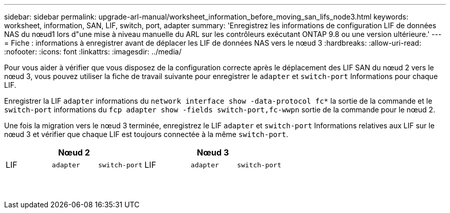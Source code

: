 ---
sidebar: sidebar 
permalink: upgrade-arl-manual/worksheet_information_before_moving_san_lifs_node3.html 
keywords: worksheet, information, SAN, LIF, switch, port, adapter 
summary: 'Enregistrez les informations de configuration LIF de données NAS du nœud1 lors d"une mise à niveau manuelle du ARL sur les contrôleurs exécutant ONTAP 9.8 ou une version ultérieure.' 
---
= Fiche : informations à enregistrer avant de déplacer les LIF de données NAS vers le nœud 3
:hardbreaks:
:allow-uri-read: 
:nofooter: 
:icons: font
:linkattrs: 
:imagesdir: ../media/


[role="lead"]
Pour vous aider à vérifier que vous disposez de la configuration correcte après le déplacement des LIF SAN du nœud 2 vers le nœud 3, vous pouvez utiliser la fiche de travail suivante pour enregistrer le `adapter` et `switch-port` Informations pour chaque LIF.

Enregistrer la LIF `adapter` informations du `network interface show -data-protocol fc*` la sortie de la commande et le `switch-port` informations du `fcp adapter show -fields switch-port,fc-wwpn` sortie de la commande pour le nœud 2.

Une fois la migration vers le nœud 3 terminée, enregistrez le LIF `adapter` et `switch-port` Informations relatives aux LIF sur le nœud 3 et vérifier que chaque LIF est toujours connectée à la même `switch-port`.

[cols="6*"]
|===
3+| Nœud 2 3+| Nœud 3 


| LIF | `adapter` | `switch-port` | LIF | `adapter` | `switch-port` 


|  |  |  |  |  |  


|  |  |  |  |  |  


|  |  |  |  |  |  


|  |  |  |  |  |  


|  |  |  |  |  |  


|  |  |  |  |  |  


|  |  |  |  |  |  


|  |  |  |  |  |  


|  |  |  |  |  |  


|  |  |  |  |  |  


|  |  |  |  |  |  


|  |  |  |  |  |  


|  |  |  |  |  |  


|  |  |  |  |  |  
|===